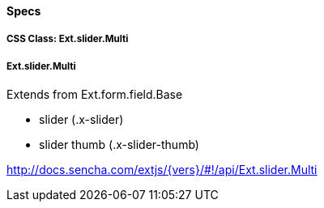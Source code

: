 ==== Specs

===== CSS Class: Ext.slider.Multi

===== Ext.slider.Multi
Extends from +Ext.form.field.Base+

* slider (+.x-slider+)
* slider thumb (+.x-slider-thumb+)

http://docs.sencha.com/extjs/{vers}/#!/api/Ext.slider.Multi
